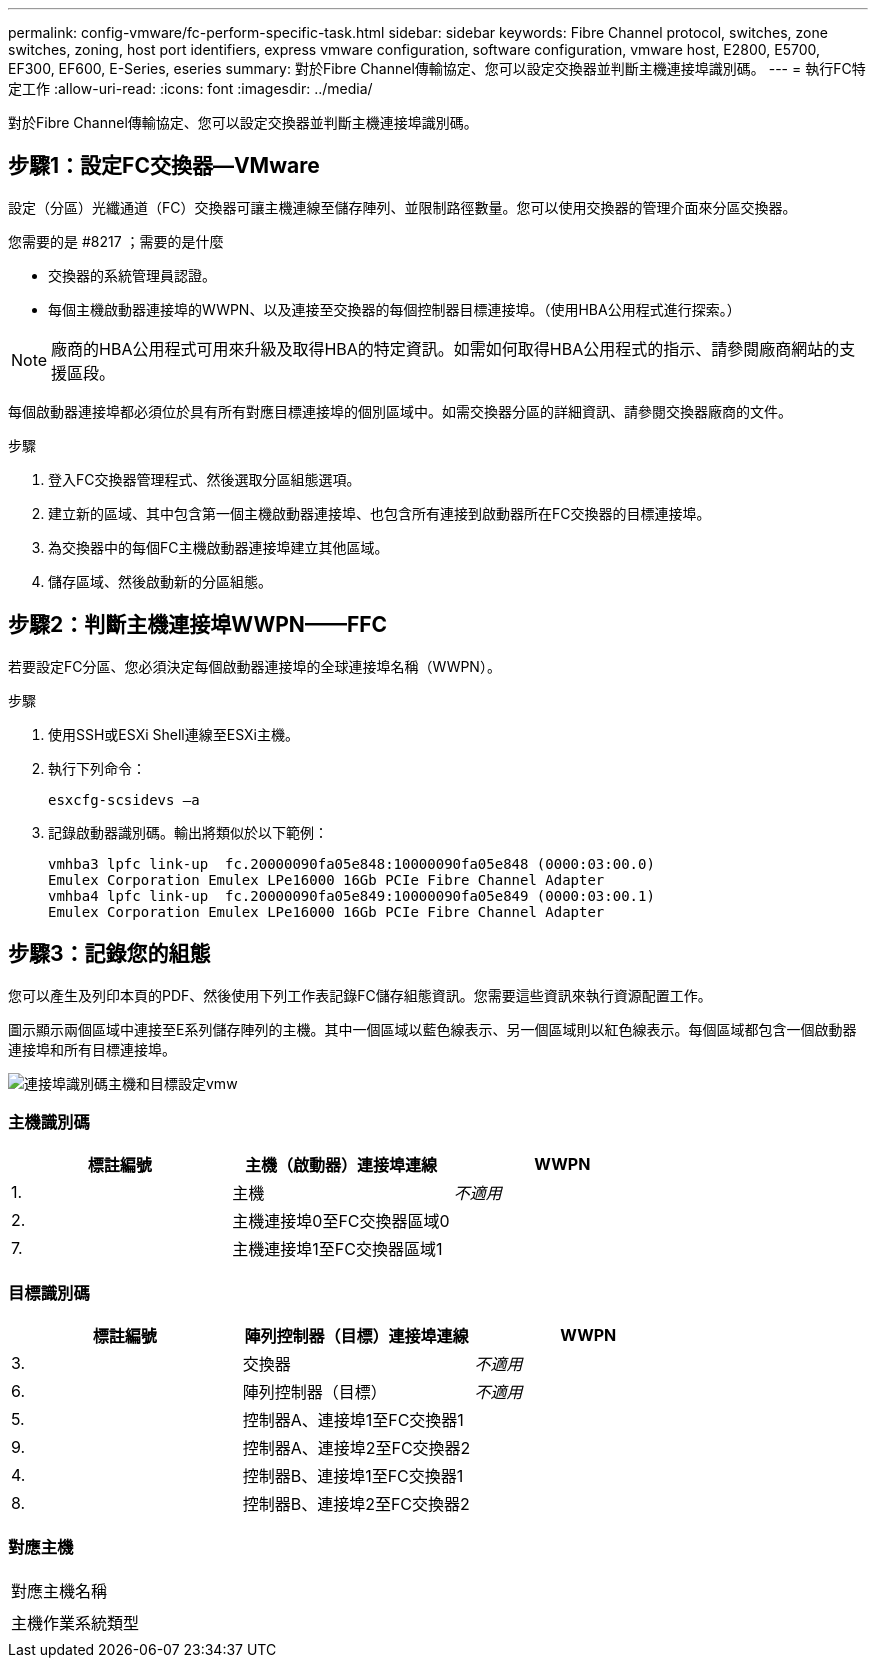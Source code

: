 ---
permalink: config-vmware/fc-perform-specific-task.html 
sidebar: sidebar 
keywords: Fibre Channel protocol, switches, zone switches, zoning, host port identifiers, express vmware configuration, software configuration, vmware host, E2800, E5700, EF300, EF600, E-Series, eseries 
summary: 對於Fibre Channel傳輸協定、您可以設定交換器並判斷主機連接埠識別碼。 
---
= 執行FC特定工作
:allow-uri-read: 
:icons: font
:imagesdir: ../media/


[role="lead"]
對於Fibre Channel傳輸協定、您可以設定交換器並判斷主機連接埠識別碼。



== 步驟1：設定FC交換器—VMware

設定（分區）光纖通道（FC）交換器可讓主機連線至儲存陣列、並限制路徑數量。您可以使用交換器的管理介面來分區交換器。

.您需要的是 #8217 ；需要的是什麼
* 交換器的系統管理員認證。
* 每個主機啟動器連接埠的WWPN、以及連接至交換器的每個控制器目標連接埠。（使用HBA公用程式進行探索。）



NOTE: 廠商的HBA公用程式可用來升級及取得HBA的特定資訊。如需如何取得HBA公用程式的指示、請參閱廠商網站的支援區段。

每個啟動器連接埠都必須位於具有所有對應目標連接埠的個別區域中。如需交換器分區的詳細資訊、請參閱交換器廠商的文件。

.步驟
. 登入FC交換器管理程式、然後選取分區組態選項。
. 建立新的區域、其中包含第一個主機啟動器連接埠、也包含所有連接到啟動器所在FC交換器的目標連接埠。
. 為交換器中的每個FC主機啟動器連接埠建立其他區域。
. 儲存區域、然後啟動新的分區組態。




== 步驟2：判斷主機連接埠WWPN——FFC

若要設定FC分區、您必須決定每個啟動器連接埠的全球連接埠名稱（WWPN）。

.步驟
. 使用SSH或ESXi Shell連線至ESXi主機。
. 執行下列命令：
+
[listing]
----
esxcfg-scsidevs –a
----
. 記錄啟動器識別碼。輸出將類似於以下範例：
+
[listing]
----
vmhba3 lpfc link-up  fc.20000090fa05e848:10000090fa05e848 (0000:03:00.0)
Emulex Corporation Emulex LPe16000 16Gb PCIe Fibre Channel Adapter
vmhba4 lpfc link-up  fc.20000090fa05e849:10000090fa05e849 (0000:03:00.1)
Emulex Corporation Emulex LPe16000 16Gb PCIe Fibre Channel Adapter
----




== 步驟3：記錄您的組態

您可以產生及列印本頁的PDF、然後使用下列工作表記錄FC儲存組態資訊。您需要這些資訊來執行資源配置工作。

圖示顯示兩個區域中連接至E系列儲存陣列的主機。其中一個區域以藍色線表示、另一個區域則以紅色線表示。每個區域都包含一個啟動器連接埠和所有目標連接埠。

image::../media/port_identifiers_host_and_target_conf-vmw.gif[連接埠識別碼主機和目標設定vmw]



=== 主機識別碼

|===
| 標註編號 | 主機（啟動器）連接埠連線 | WWPN 


 a| 
1.
 a| 
主機
 a| 
_不適用_



 a| 
2.
 a| 
主機連接埠0至FC交換器區域0
 a| 



 a| 
7.
 a| 
主機連接埠1至FC交換器區域1
 a| 

|===


=== 目標識別碼

|===
| 標註編號 | 陣列控制器（目標）連接埠連線 | WWPN 


 a| 
3.
 a| 
交換器
 a| 
_不適用_



 a| 
6.
 a| 
陣列控制器（目標）
 a| 
_不適用_



 a| 
5.
 a| 
控制器A、連接埠1至FC交換器1
 a| 



 a| 
9.
 a| 
控制器A、連接埠2至FC交換器2
 a| 



 a| 
4.
 a| 
控制器B、連接埠1至FC交換器1
 a| 



 a| 
8.
 a| 
控制器B、連接埠2至FC交換器2
 a| 

|===


=== 對應主機

|===


 a| 
對應主機名稱
 a| 



 a| 
主機作業系統類型
 a| 

|===